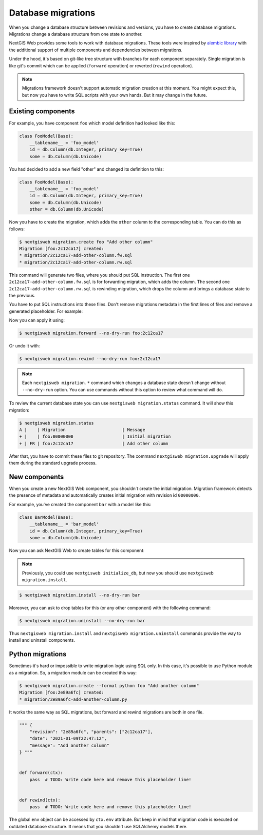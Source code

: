 Database migrations
===================

When you change a database structure between revisions and versions, you have to
create database migrations. Migrations change a database structure from one
state to another.

NextGIS Web provides some tools to work with database migrations. These tools
were inspired by `alembic library <https://alembic.sqlalchemy.org/>`_  with the
additional support of multiple components and dependencies between migrations.

Under the hood, it's based on git-like tree structure with branches for each
component separately. Single migration is like git's commit which can be applied
(``forward`` operation) or reverted (``rewind`` operation).

.. note::

  Migrations framework doesn't support automatic migration creation at this
  moment. You might expect this, but now you have to write SQL scripts with your
  own hands. But it may change in the future.

Existing components
-------------------

For example, you have component ``foo`` which model definition had looked
like this:

.. code-block:: python

  class FooModel(Base):
      __tablename__ = 'foo_model'
      id = db.Column(db.Integer, primary_key=True)
      some = db.Column(db.Unicode)

You had decided to add a new field "other" and changed its definition to this:

.. code-block:: python

  class FooModel(Base):
      __tablename__ = 'foo_model'
      id = db.Column(db.Integer, primary_key=True)
      some = db.Column(db.Unicode)
      other = db.Column(db.Unicode)

Now you have to create the migration, which adds the ``other`` column to the
corresponding table. You can do this as follows:

.. code-block:: none

  $ nextgisweb migration.create foo "Add other column"
  Migration [foo:2c12ca17] created:
  * migration/2c12ca17-add-other-column.fw.sql
  * migration/2c12ca17-add-other-column.rw.sql

This command will generate two files, where you should put SQL instruction. The
first one ``2c12ca17-add-other-column.fw.sql`` is for forwarding migration,
which adds the column. The second one ``2c12ca17-add-other-column.rw.sql`` is
rewinding migration, which drops the column and brings a database state to the
previous.

You have to put SQL instructions into these files. Don't remove migrations
metadata in the first lines of files and remove a generated placeholder. For
example:

.. code-block:: sql
  :caption: File ``2c12ca17-add-other-column.fw.sql``

  /*** {
      "revision": "2c12ca17", "parents": ["00000000"],
      "date": "2021-01-09T21:57:55",
      "message": "Add other column"
  } ***/

  ALTER TABLE foo_model ADD COLUMN other text;

.. code-block:: sql
  :caption: File ``2c12ca17-add-other-column.rw.sql``

  /*** { "revision": "2c12ca17" } ***/

  ALTER TABLE foo_model DROP COLUMN other;

Now you can apply it using:

.. code-block:: none

  $ nextgisweb migration.forward --no-dry-run foo:2c12ca17

Or undo it with:

.. code-block:: none

  $ nextgisweb migration.rewind --no-dry-run foo:2c12ca17

.. note::

  Each ``nextgisweb migration.*`` command which changes a database state doesn't
  change without ``--no-dry-run`` option. You can use commands without this
  option to review what command will do.

To review the current database state you can use ``nextgisweb migration.status``
command. It will show this migration:

.. code-block:: none

  $ nextgisweb migration.status
  A |    | Migration                      | Message
  + |    | foo:00000000                   | Initial migration
  + | FR | foo:2c12ca17                   | Add other column

After that, you have to commit these files to git repository. The command
``nextgisweb migration.upgrade`` will apply them during the standard upgrade
process.


New components
--------------

When you create a new NextGIS Web component, you shouldn't create the initial
migration. Migration framework detects the presence of metadata and
automatically creates initial migration with revision id ``00000000``.

For example, you've created the component ``bar`` with a model like this:

.. code-block:: python

  class BarModel(Base):
      __tablename__ = 'bar_model'
      id = db.Column(db.Integer, primary_key=True)
      some = db.Column(db.Unicode)

Now you can ask NextGIS Web to create tables for this component:

.. note::

  Previously, you could use ``nextgisweb initialize_db``, but now you should use
  ``nextgisweb migration.install``.

.. code-block:: none

  $ nextgisweb migration.install --no-dry-run bar

Moreover, you can ask to drop tables for this (or any other component) with the
following command:

.. code-block:: none

  $ nextgisweb migration.uninstall --no-dry-run bar

Thus ``nextgisweb migration.install`` and ``nextgisweb migration.uninstall``
commands provide the way to install and uninstall components.

Python migrations
-----------------

Sometimes it's hard or impossible to write migration logic using SQL only. In
this case, it's possible to use Python module as a migration. So, a migration
module can be created this way:

.. code-block:: bash

  $ nextgisweb migration.create --format python foo "Add another column"
  Migration [foo:2e89a6fc] created:
  * migration/2e89a6fc-add-another-column.py

It works the same way as SQL migrations, but forward and rewind migrations are
both in one file.

.. code-block:: python

  """ {
      "revision": "2e89a6fc", "parents": ["2c12ca17"],
      "date": "2021-01-09T22:47:12",
      "message": "Add another column"
  } """

  
  def forward(ctx):
      pass  # TODO: Write code here and remove this placeholder line!


  def rewind(ctx):
      pass  # TODO: Write code here and remove this placeholder line!


The global ``env`` object can be accessed by ``ctx.env`` attribute. But keep in
mind that migration code is executed on outdated database structure. It means
that you shouldn't use SQLAlchemy models there.
